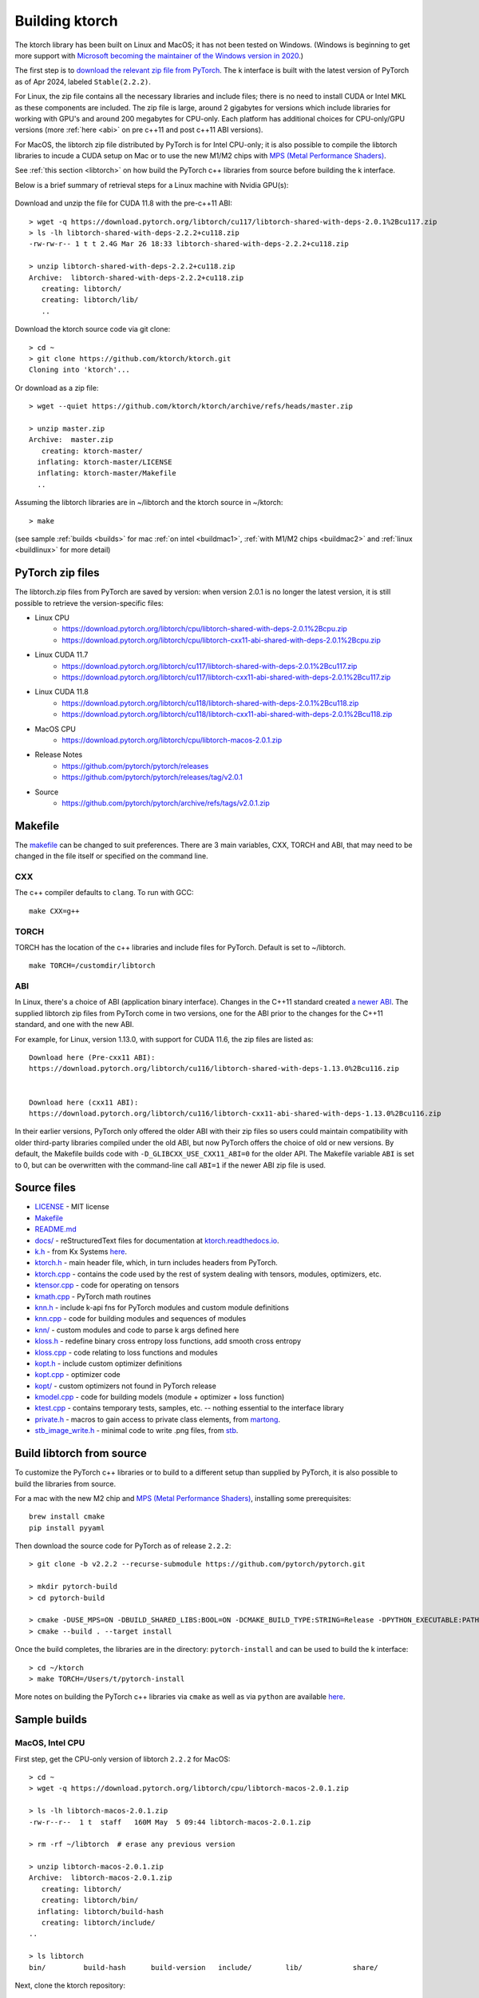 .. _build:

Building ktorch
===============

The ktorch library has been built on Linux and MacOS; it has not been tested on Windows.
(Windows is beginning to get more support with `Microsoft becoming the maintainer of the Windows version in 2020 <https://pytorch.org/blog/microsoft-becomes-maintainer-of-the-windows-version-of-pytorch/>`_.)

The first step is to `download the relevant zip file from PyTorch <https://pytorch.org/get-started/locally/>`_.
The k interface is built with the latest version of PyTorch as of Apr 2024, labeled ``Stable(2.2.2)``.

For Linux, the zip file contains all the necessary libraries and include files; there is no need to install CUDA or Intel MKL as these components are included.
The zip file is large, around 2 gigabytes for versions which include libraries for working with GPU's and around 200 megabytes for CPU-only.
Each platform has additional choices for CPU-only/GPU versions (more :ref:`here <abi>` on pre c++11 and post c++11 ABI versions).

For MacOS, the libtorch zip file distributed by PyTorch is for Intel CPU-only;
it is also  possible to compile the libtorch libraries to incude a CUDA setup on Mac
or to use the new M1/M2 chips with
`MPS (Metal Performance Shaders) <https://pytorch.org/blog/introducing-accelerated-pytorch-training-on-mac/>`_.

See :ref:`this section <libtorch>` on how build the PyTorch c++ libraries from source before building the k interface.

Below is a brief  summary of retrieval steps for a Linux machine with Nvidia GPU(s):

.. figure:: linux.cuda.png
   :scale: 40 %
   :alt: libtorch.zip files for Linux and CUDA 11.8
   :target: https://pytorch.org/get-started/locally/

Download and unzip the file for CUDA 11.8 with the pre-c++11  ABI:

::

   > wget -q https://download.pytorch.org/libtorch/cu117/libtorch-shared-with-deps-2.0.1%2Bcu117.zip
   > ls -lh libtorch-shared-with-deps-2.2.2+cu118.zip 
   -rw-rw-r-- 1 t t 2.4G Mar 26 18:33 libtorch-shared-with-deps-2.2.2+cu118.zip

   > unzip libtorch-shared-with-deps-2.2.2+cu118.zip 
   Archive:  libtorch-shared-with-deps-2.2.2+cu118.zip
      creating: libtorch/
      creating: libtorch/lib/
      ..

Download the ktorch source code via git clone:

::

   > cd ~
   > git clone https://github.com/ktorch/ktorch.git
   Cloning into 'ktorch'...

Or download as a zip file:

::

   > wget --quiet https://github.com/ktorch/ktorch/archive/refs/heads/master.zip

   > unzip master.zip
   Archive:  master.zip
      creating: ktorch-master/
     inflating: ktorch-master/LICENSE   
     inflating: ktorch-master/Makefile  
     ..

Assuming the libtorch libraries are in ~/libtorch and the ktorch source in ~/ktorch:
::

   > make

(see sample :ref:`builds <builds>` for mac :ref:`on intel <buildmac1>`, :ref:`with M1/M2 chips <buildmac2>` and :ref:`linux <buildlinux>` for more detail)

.. index:: Makefile

PyTorch zip files
*****************

The libtorch.zip files from PyTorch are saved by version: when version 2.0.1 is no longer the latest version, it is still possible to retrieve the version-specific files:

- Linux CPU
   - https://download.pytorch.org/libtorch/cpu/libtorch-shared-with-deps-2.0.1%2Bcpu.zip
   - https://download.pytorch.org/libtorch/cpu/libtorch-cxx11-abi-shared-with-deps-2.0.1%2Bcpu.zip

- Linux CUDA 11.7
   - https://download.pytorch.org/libtorch/cu117/libtorch-shared-with-deps-2.0.1%2Bcu117.zip
   - https://download.pytorch.org/libtorch/cu117/libtorch-cxx11-abi-shared-with-deps-2.0.1%2Bcu117.zip

- Linux CUDA 11.8
   - https://download.pytorch.org/libtorch/cu118/libtorch-shared-with-deps-2.0.1%2Bcu118.zip
   - https://download.pytorch.org/libtorch/cu118/libtorch-cxx11-abi-shared-with-deps-2.0.1%2Bcu118.zip

- MacOS CPU
   - https://download.pytorch.org/libtorch/cpu/libtorch-macos-2.0.1.zip

- Release Notes
   - https://github.com/pytorch/pytorch/releases
   - https://github.com/pytorch/pytorch/releases/tag/v2.0.1

- Source
   - https://github.com/pytorch/pytorch/archive/refs/tags/v2.0.1.zip

Makefile
********

The `makefile <https://github.com/ktorch/ktorch/blob/master/Makefile>`_ can be changed to suit preferences.
There are 3 main variables, CXX, TORCH and ABI, that may need to be changed in the file itself or specified on the command line.

CXX
^^^

The c++ compiler defaults to ``clang``. To run with GCC:

::

   make CXX=g++

TORCH
^^^^^

TORCH has the location of the c++ libraries and include files for PyTorch. Default is set to ~/libtorch.

::

   make TORCH=/customdir/libtorch

.. _abi:

ABI
^^^

In Linux, there's a choice of ABI (application binary interface). Changes in the C++11 standard created
`a newer ABI <https://developers.redhat.com/blog/2015/02/05/gcc5-and-the-c11-abi/>`_.  The supplied libtorch zip files from PyTorch come in two versions,
one for the ABI prior to the changes for the C++11 standard, and one with the new ABI.

For example, for Linux, version 1.13.0, with support for CUDA 11.6, the zip files are listed as:

::

   Download here (Pre-cxx11 ABI):
   https://download.pytorch.org/libtorch/cu116/libtorch-shared-with-deps-1.13.0%2Bcu116.zip


   Download here (cxx11 ABI):
   https://download.pytorch.org/libtorch/cu116/libtorch-cxx11-abi-shared-with-deps-1.13.0%2Bcu116.zip



In their earlier versions, PyTorch only offered the older ABI with their zip files so users could maintain compatibility with older third-party libraries compiled under the old ABI, but now PyTorch offers the choice of old or new versions.
By default, the Makefile builds code with ``-D_GLIBCXX_USE_CXX11_ABI=0`` for the older API.
The Makefile variable ``ABI`` is set to 0, but can be overwritten with the command-line call ``ABI=1`` if the newer ABI zip file is used.

Source files
************

- `LICENSE <https://github.com/ktorch/ktorch/blob/master/LICENSE>`_ - MIT license
- `Makefile <https://github.com/ktorch/ktorch/blob/master/Makefile>`_
- `README.md <https://github.com/ktorch/ktorch/blob/master/README.md>`_
- `docs/ <https://github.com/ktorch/ktorch/tree/master/docs>`_ - reStructuredText files for documentation at `ktorch.readthedocs.io <https://ktorch.readthedocs.io/>`_.
- `k.h <https://github.com/ktorch/ktorch/blob/master/k.h>`_ - from Kx Systems `here <https://github.com/KxSystems/kdb/blob/master/c/c/k.h>`_.
- `ktorch.h <https://github.com/ktorch/ktorch/blob/master/ktorch.h>`_ - main header file, which, in turn includes headers from PyTorch.
- `ktorch.cpp <https://github.com/ktorch/ktorch/blob/master/ktorch.cpp>`_ - contains the code used by the rest of system dealing with tensors, modules, optimizers, etc.
- `ktensor.cpp <https://github.com/ktorch/ktorch/blob/master/ktensor.cpp>`_ - code for operating on tensors
- `kmath.cpp <https://github.com/ktorch/ktorch/blob/master/kmath.cpp>`_ - PyTorch math routines
- `knn.h <https://github.com/ktorch/ktorch/blob/master/knn.h>`_ - include k-api fns for PyTorch modules and custom module definitions
- `knn.cpp <https://github.com/ktorch/ktorch/blob/master/knn.cpp>`_ - code for building modules and sequences of modules
- `knn/ <https://github.com/ktorch/ktorch/tree/master/knn>`_ - custom modules and code to parse k args defined here
- `kloss.h <https://github.com/ktorch/ktorch/blob/master/kloss.h>`_ - redefine binary cross entropy loss functions, add smooth cross entropy
- `kloss.cpp <https://github.com/ktorch/ktorch/blob/master/kloss.cpp>`_ - code relating to loss functions and modules
- `kopt.h <https://github.com/ktorch/ktorch/blob/master/kopt.h>`_ - include custom optimizer definitions
- `kopt.cpp <https://github.com/ktorch/ktorch/blob/master/kopt.cpp>`_ - optimizer code
- `kopt/ <https://github.com/ktorch/ktorch/tree/master/kopt>`_ - custom optimizers not found in PyTorch release
- `kmodel.cpp <https://github.com/ktorch/ktorch/blob/master/kmodel.cpp>`_ - code for building models (module + optimizer + loss function)
- `ktest.cpp <https://github.com/ktorch/ktorch/blob/master/ktest.cpp>`_ - contains temporary tests, samples, etc. -- nothing essential to the interface library
- `private.h <https://github.com/ktorch/ktorch/blob/master/private.h>`_ - macros to gain access to private class elements, from `martong <https://github.com/martong/access_private>`_.
- `stb_image_write.h <https://github.com/ktorch/ktorch/blob/master/stb_image_write.h>`_ - minimal code to write .png files, from `stb <https://github.com/nothings/stb/blob/master/stb_image_write.h>`_.

.. _libtorch:

Build libtorch from source
**************************

To customize the PyTorch c++ libraries or to build to a different setup than supplied by PyTorch,
it is also possible to build the libraries from source.

For a mac with the new M2 chip and `MPS (Metal Performance Shaders) <https://pytorch.org/blog/introducing-accelerated-pytorch-training-on-mac/>`_,
installing some prerequisites:

::

   brew install cmake
   pip install pyyaml

Then download the source code for PyTorch as of release ``2.2.2``:

::

   > git clone -b v2.2.2 --recurse-submodule https://github.com/pytorch/pytorch.git

   > mkdir pytorch-build
   > cd pytorch-build

   > cmake -DUSE_MPS=ON -DBUILD_SHARED_LIBS:BOOL=ON -DCMAKE_BUILD_TYPE:STRING=Release -DPYTHON_EXECUTABLE:PATH=`which python3` -DCMAKE_INSTALL_PREFIX:PATH=../pytorch-install ../pytorch
   > cmake --build . --target install

Once the build completes, the libraries are in the directory: ``pytorch-install`` and can be used to build the k interface:

::

   > cd ~/ktorch
   > make TORCH=/Users/t/pytorch-install

More notes on building the PyTorch c++ libraries via ``cmake`` as well as via ``python`` are available `here <https://github.com/pytorch/pytorch/blob/master/docs/libtorch.rst>`__.

.. _builds:

Sample builds
*************

.. _buildmac1:

MacOS, Intel CPU
^^^^^^^^^^^^^^^^

First step, get the CPU-only version of libtorch ``2.2.2`` for MacOS:

::

   > cd ~
   > wget -q https://download.pytorch.org/libtorch/cpu/libtorch-macos-2.0.1.zip

   > ls -lh libtorch-macos-2.0.1.zip 
   -rw-r--r--  1 t  staff   160M May  5 09:44 libtorch-macos-2.0.1.zip

   > rm -rf ~/libtorch  # erase any previous version

   > unzip libtorch-macos-2.0.1.zip 
   Archive:  libtorch-macos-2.0.1.zip
      creating: libtorch/
      creating: libtorch/bin/
     inflating: libtorch/build-hash     
      creating: libtorch/include/
   ..

   > ls libtorch
   bin/		build-hash	build-version	include/	lib/		share/

Next, clone the ktorch repository:

::

   > rm -rf ~/ktorch # remove any previous dir named ktorch
   > git clone https://github.com/ktorch/ktorch.git
   Cloning into 'ktorch'...

Build using make:

::

   > cd ktorch

   > time make
   clang -std=c++14 -std=gnu++14 -pedantic -Wall -Wfatal-errors -fPIC -O3 -I /Users/t/libtorch/include -I /Users/t/libtorch/include/torch/csrc/api/include   -c -o ktorch.o ktorch.cpp
   clang -std=c++14 -std=gnu++14 -pedantic -Wall -Wfatal-errors -fPIC -O3 -I /Users/t/libtorch/include -I /Users/t/libtorch/include/torch/csrc/api/include   -c -o ktensor.o ktensor.cpp
   ..
   clang -o ktorch.so ktorch.o ktensor.o kmath.o knn.o kloss.o kopt.o kmodel.o ktest.o knn/act.o knn/attention.o knn/callback.o knn/conv.o knn/distance.o knn/drop.o knn/embed.o knn/fns.o knn/fold.o knn/fork.o knn/linear.o knn/nbeats.o knn/norm.o knn/onehot.o knn/pad.o knn/recur.o knn/reshape.o knn/residual.o knn/select.o knn/seq.o knn/squeeze.o knn/transform.o knn/transformer.o knn/upsample.o knn/util.o kopt/lamb.o -undefined dynamic_lookup -shared -L/Users/t/libtorch/lib -l torch -Wl,-rpath /Users/t/libtorch/lib

   real	6m32.023s
   user	6m18.607s
   sys	0m12.748s

Faster compile (1-2 minutes) is possible with the -j option:

::

   > make -s clean
   > time make -sj

   real	1m42.412s
   user	10m11.067s
   sys	0m22.923s

   > ls -lh ./ktorch.so
   -rwxr-xr-x  1 t  staff   4.3M May 22 15:11 ktorch.so*

Check if the ``ktorch.so`` library can be loaded from within a k session:

::

   > q
   KDB+ 4.0 2022.10.26 Copyright (C) 1993-2022 Kx Systems
   m64/ 8(16)core 32768MB

   q).nn:(`ktorch 2:`fns,1)[]   / define interface functions in .nn

   q).nn.setting[]
   mkl               | 1b   /Intel's MKL libraries are available
   openmp            | 0b
   threads           | 4
   interopthreads    | 4
   mps               | 0b
   cuda              | 0b
   magma             | 0b
   cudnn             | 0b
   cudnnversion      | 0N
   cudadevices       | 0
   benchmark         | 0b
   deterministic     | 0
   cudnndeterministic| 0b
   stackframe        | 0b
   alloptions        | 1b
   complexfirst      | 1b

Checking the configuration:

::

   q).nn.config[]
   PyTorch built with:
     - GCC 4.2
     - C++ Version: 201703
     - clang 13.1.6
     - Intel(R) oneAPI Math Kernel Library Version 2022.2-Product Build 20220801 for Intel(R) 64 architecture applications
     - Intel(R) MKL-DNN v2.7.3 (Git Hash 6dbeffbae1f23cbbeae17adb7b5b13f1f37c080e)
     - LAPACK is enabled (usually provided by MKL)
     - NNPACK is enabled
     - CPU capability usage: AVX2
     - Build settings: BLAS_INFO=mkl, BUILD_TYPE=Release, CXX_COMPILER=/Applications/Xcode_13.3.1.app/Contents/Developer/Toolchains/XcodeDefault.xctoolchain/usr/bin/c++, CXX_FLAGS= -Wno-deprecated -fvisibility-inlines-hidden -Wno-deprecated-declarations -DUSE_PTHREADPOOL -DNDEBUG -DUSE_KINETO -DLIBKINETO_NOCUPTI -DLIBKINETO_NOROCTRACER -DUSE_FBGEMM -DUSE_QNNPACK -DUSE_PYTORCH_QNNPACK -DUSE_XNNPACK -DUSE_PYTORCH_METAL_EXPORT -DSYMBOLICATE_MOBILE_DEBUG_HANDLE -DUSE_COREML_DELEGATE -O2 -fPIC -Wall -Wextra -Werror=return-type -Werror=non-virtual-dtor -Werror=braced-scalar-init -Werror=range-loop-construct -Werror=bool-operation -Winconsistent-missing-override -Wnarrowing -Wno-missing-field-initializers -Wno-type-limits -Wno-array-bounds -Wno-unknown-pragmas -Wunused-local-typedefs -Wno-unused-parameter -Wno-unused-function -Wno-unused-result -Wno-strict-overflow -Wno-strict-aliasing -Wno-error=deprecated-declarations -Wvla-extension -Wno-range-loop-analysis -Wno-pass-failed -Wsuggest-override -Wno-error=pedantic -Wno-error=redundant-decls -Wno-error=old-style-cast -Wconstant-conversion -Wno-invalid-partial-specialization -Wno-typedef-redefinition -Wno-unused-private-field -Wno-inconsistent-missing-override -Wno-constexpr-not-const -Wno-missing-braces -Wunused-lambda-capture -Wunused-local-typedef -Qunused-arguments -fcolor-diagnostics -fdiagnostics-color=always -fno-math-errno -fno-trapping-math -Werror=format -Werror=cast-function-type -DUSE_MPS -fno-objc-arc -Wno-unguarded-availability-new -Wno-unused-private-field -Wno-missing-braces -Wno-constexpr-not-const, LAPACK_INFO=mkl, PERF_WITH_AVX=1, PERF_WITH_AVX2=1, PERF_WITH_AVX512=1, TORCH_DISABLE_GPU_ASSERTS=OFF, TORCH_VERSION=2.0.1, USE_CUDA=OFF, USE_CUDNN=OFF, USE_EXCEPTION_PTR=1, USE_GFLAGS=OFF, USE_GLOG=OFF, USE_MKL=ON, USE_MKLDNN=ON, USE_MPI=OFF, USE_NCCL=OFF, USE_NNPACK=ON, USE_OPENMP=OFF, USE_ROCM=OFF, 
   
   ATen/Parallel:
	   at::get_num_threads() : 4
	   at::get_num_interop_threads() : 4
   OpenMP not found
   Intel(R) oneAPI Math Kernel Library Version 2022.2-Product Build 20220801 for Intel(R) 64 architecture applications
	   mkl_get_max_threads() : 1
   Intel(R) MKL-DNN v2.7.3 (Git Hash 6dbeffbae1f23cbbeae17adb7b5b13f1f37c080e)
   std::thread::hardware_concurrency() : 8
   Environment variables:
	   OMP_NUM_THREADS : [not set]
	   MKL_NUM_THREADS : [not set]
   ATen parallel backend: native thread pool

To make the ``ktorch.so`` library available to q sessions without specifying a path, can do something like the following:

::

   ln -s $(pwd)/ktorch.so ~/q/m64

Once the library is built, it can be tested with some examples:

::

   > cd
   > rm -rf examples
   > git clone https://github.com/ktorch/examples.git
  
   > q examples/start/spirals.q
   KDB+ 4.0 2022.10.26 Copyright (C) 1993-2022 Kx Systems
   m64/ 8(16)core 32768MB

                                        
            0       2   2 2 2 2 2          
          0 0       2 2 2 2 2 2 2 2        
        0 0     2 2 2 2 2 2 2 2 2 2 2      
      0 0 0   2 2 2 2             2 2 2    
    0 0 0     2 2 2         1       2 2 2  
    0 0 0   2 2 2 2     1 1 1         2 2  
    0 0 0   2 2 2     1 1 1 1 1 1       2 2
    0 0 0 2 2 2 2   1 1 1 1 1 1 1 1       2
    0 0 0   2 2 2   1 1 1     1 1 1 1      
    0 0 0     2 2 2 2 2 0 0     1 1 1      
    0 0 0     2 2 2 2 2 0 0     1 1 1      
      0 0 0 0   2 2 2 0 0 0 0   1 1 1      
      0 0 0 0 0 0   0 0 0 0     1 1 1      
        0 0 0 0 0 0 0 0 0       1 1 1      
            0 0 0 0 0 0 0     1 1 1 1      
                  0           1 1 1        
                            1 1 1 1        
                    1   1 1 1 1 1          
            1 1 1 1 1 1 1 1 1 1            
                  1 1 1 1 1                
   1456 1360
   Accuracy on training data: 99.93333%
   Accuracy using new sample: 99.9%

.. _buildmac2:

MacOS, M1/M2
^^^^^^^^^^^^

As of release ``2.0.1``, PyTorch does not release the c++ libraries compiled for Apple's new M1 & M2 chips.
It is necessary to :ref:`build these libraries from source <libtorch>` or link to the c++ libraries that are part of a python installation for Mac.

Once the libtorch c++ libraries are built, clone the k api repository.

::

   > cd ~
   > git clone https://github.com/ktorch/ktorch.git
   Cloning into 'ktorch'...

Assuming the libtorch c++ libraries and include files are in the default install dir, ``~/pytorch-install``:

::

   > make TORCH=/Users/t/pytorch-install
   clang -std=c++14 -std=gnu++14 -pedantic -Wall -Wfatal-errors -fPIC -O3 -I /Users/t/pytorch-install/include -I /Users/t/pytorch-install/include/torch/csrc/api/include   -c -o ktorch.o ktorch.cpp
   clang -std=c++14 -std=gnu++14 -pedantic -Wall -Wfatal-errors -fPIC -O3 -I /Users/t/pytorch-install/include -I /Users/t/pytorch-install/include/torch/csrc/api/include   -c -o ktensor.o ktensor.cpp
   ..
   clang -o ktorch.so ktorch.o ktensor.o kmath.o knn.o kloss.o kopt.o kmodel.o ktest.o knn/act.o knn/attention.o knn/callback.o knn/conv.o knn/distance.o knn/drop.o knn/embed.o knn/fns.o knn/fold.o knn/fork.o knn/linear.o knn/nbeats.o knn/norm.o knn/onehot.o knn/pad.o knn/recur.o knn/reshape.o knn/residual.o knn/select.o knn/seq.o knn/squeeze.o knn/transform.o knn/transformer.o knn/upsample.o knn/util.o kopt/lamb.o -undefined dynamic_lookup -shared -L/Users/t/pytorch-install/lib -l torch -Wl,-rpath /Users/t/pytorch-install/lib

Instead of building the libtorch c++ libraries, an alternate method is to use the libraries distributed as part of the PyTorch installation of the python interface.
For example, using the conda install from `PyTorch <https://pytorch.org/get-started/locally/>`_:

::

   > conda install pytorch torchvision torchaudio -c pytorch

After the install, search for the main library:

::

   > find ~/miniconda3/lib -name libtorch.dylib
   /Users/t/miniconda3/lib/python3.10/site-packages/torch/lib/libtorch.dylib


Using the c++ libraries and include files that were included as part of the python install via conda:

::

   > make TORCH=/Users/t/miniconda3/lib/python3.10/site-packages/torch
   clang -std=c++14 -std=gnu++14 -pedantic -Wall -Wfatal-errors -fPIC -O3 -I /Users/t/miniconda3/lib/python3.10/site-packages/torch/include -I /Users/t/miniconda3/lib/python3.10/site-packages/torch/include/torch/csrc/api/include   -c -o ktorch.o ktorch.cpp
   ..

Build time is around 2 minutes on a macbook pro with the M2 max chip; down to about 25 seconds with the parallel compilation flag, e.g. make -j ..

Using pip instead of conda:

::

   > pip3 install torch torchvision torchaudio

   > pip3 show torch|grep ^Location:
   Location: /opt/homebrew/lib/python3.11/site-packages

   > make -sj TORCH=/opt/homebrew/lib/python3.11/site-packages/torch

   > ls -lh ktorch.so
   -rwxr-xr-x  1 t  staff   4.0M May 25 08:55 ktorch.so*

   > otool -L ktorch.so
   ktorch.so:
   	ktorch.so (compatibility version 0.0.0, current version 0.0.0)
   	@rpath/libtorch.dylib (compatibility version 0.0.0, current version 0.0.0)
   	/usr/lib/libSystem.B.dylib (compatibility version 1.0.0, current version 1319.100.3)

   > otool -l ktorch.so |grep LC_RPATH -A 2
             cmd LC_RPATH
         cmdsize 72
            path /opt/homebrew/lib/python3.11/site-packages/torch/lib (offset 12)

Loading the api functions into q:

::

   q){key[x]set'get x}(`ktorch 2:`fns,1)[];  /define interface fns in root

   q)setting[]
   mkl               | 0b
   openmp            | 0b
   threads           | 12
   interopthreads    | 12
   mps               | 1b
   cuda              | 0b
   magma             | 0b
   cudnn             | 0b
   cudnnversion      | 0N
   cudadevices       | 0
   ..

   q)help`device  /display devices and initial random seed
   cpu  | 7993899427782217949
   mps  | 6228276533503624572
   mps:0| 6228276533503624572

::

   q)x:tensor(`randn; 4096 1024)
   q)y:tensor(`randn; 1024 4096)
   q)r:tensor()

   q)\ts:10 use[r]mm(x;y)
   196 1184

   q){to(x;`mps)}'[(x;y;r)];  /move to metal performance shaders

   q)\ts use[r]mm(x;y)    /first use overhead
   55 1184
   q)\ts:10 use[r]mm(x;y)
   3 1184

.. _buildlinux:

Linux, CUDA 11.7
^^^^^^^^^^^^^^^^

Build in ``/tmp``, using the libtorch zip file for Linux, version ``2.0.1``, CUDA 11.7 with the newer c++ ABI.

::

   > cd /tmp
   > rm -rf libtorch
   > wget -q https://download.pytorch.org/libtorch/cu117/libtorch-cxx11-abi-shared-with-deps-2.0.1%2Bcu117.zip

   > ls -lh libtorch-cxx11-abi-shared-with-deps-2.0.1+cu117.zip 
   -rw-rw-r-- 1 t t 1.9G May  5 09:45 libtorch-cxx11-abi-shared-with-deps-2.0.1+cu117.zip

   > unzip -q libtorch-cxx11-abi-shared-with-deps-2.0.1+cu117.zip 
   > ls libtorch
   bin/  build-hash  build-version  include/  lib/  share/

Get the ktorch repository as a zip file:

::

   > wget -q https://github.com/ktorch/ktorch/archive/refs/heads/master.zip
   > unzip -q master.zip

Build with the ABI flag set on and the TORCH location pointing to the ``/tmp/torchlib`` directory, using ``clang``, the default compiler:

::

   > cd ktorch-master

   > time make ABI=1 TORCH=/tmp/libtorch
   clang -std=c++14 -std=gnu++14 -pedantic -Wall -Wfatal-errors -fPIC -O3 -D_GLIBCXX_USE_CXX11_ABI=1 -I /tmp/libtorch/include -I /tmp/libtorch/include/torch/csrc/api/include   -c -o ktorch.o ktorch.cpp
   clang -std=c++14 -std=gnu++14 -pedantic -Wall -Wfatal-errors -fPIC -O3 -D_GLIBCXX_USE_CXX11_ABI=1 -I /tmp/libtorch/include -I /tmp/libtorch/include/torch/csrc/api/include   -c -o ktensor.o ktensor.cpp
   ..
   clang -o ktorch.so ktorch.o ktensor.o kmath.o knn.o kloss.o kopt.o kmodel.o ktest.o knn/act.o knn/attention.o knn/callback.o knn/conv.o knn/distance.o knn/drop.o knn/embed.o knn/fns.o knn/fold.o knn/fork.o knn/linear.o knn/nbeats.o knn/norm.o knn/onehot.o knn/pad.o knn/recur.o knn/reshape.o knn/residual.o knn/select.o knn/seq.o knn/squeeze.o knn/transform.o knn/transformer.o knn/upsample.o knn/util.o kopt/lamb.o -shared -L/tmp/libtorch/lib -l torch -Wl,-rpath /tmp/libtorch/lib

   real	5m55.095s
   user	5m42.950s
   sys	0m12.081s

The build can be faster with parallel compilation if ordered output isn't required:

::

   > make -s clean
   > time make -sj ABI=1 TORCH=/tmp/libtorch

   real	1m9.112s
   user	9m50.856s
   sys	0m17.043s

Load in a k session, check version and settings:

::

   > pwd
   /tmp/ktorch-master

   > ls -lh ktorch.so
   -rwxrwxr-x 1 t t 5.6M May 23 06:40 ktorch.so*
   
   > mv ktorch.so ktorchtmp.so  #avoid confusion w'any other existing ktorch.so

   > q
   KDB+ 4.0 2022.10.26 Copyright (C) 1993-2022 Kx Systems
   l64/ 12(24)core 64025MB


   q){key[x]set'x}(`ktorchtmp 2:`fns,1)[]; /define api fns in root

   q)version[]
   2.0001

   q)version()
   "2.0.1"

   q)setting[]
   mkl               | 1b
   openmp            | 1b
   threads           | 6
   interopthreads    | 6
   mps               | 0b
   cuda              | 1b
   magma             | 1b
   cudnn             | 1b
   cudnnversion      | 8500
   cudadevices       | 2
   ..

   q)config[]
   PyTorch built with:
     - GCC 9.3
     - C++ Version: 201703
     - Intel(R) oneAPI Math Kernel Library Version 2021.4-Product Build 20210904 for Intel(R) 64 architecture applications
     - Intel(R) MKL-DNN v2.7.3 (Git Hash 6dbeffbae1f23cbbeae17adb7b5b13f1f37c080e)
     - OpenMP 201511 (a.k.a. OpenMP 4.5)
     - LAPACK is enabled (usually provided by MKL)
     - NNPACK is enabled
     - CPU capability usage: AVX2
     - CUDA Runtime 11.7
     ..

Check matrix multiply on GPU if available:

::

   q)setting`cuda
   1b

   q)a:tensor(`randn;4096 1024;`cuda`double)
   q)b:tensor(`randn;1024 4096;`cuda`double)

   q)\ts r:mm(a;b)
   208 1200
   q)\ts use[r]mm(a;b)
   1 1184

   q)to(a;`cpu)  /move tensors to cpu
   q)to(b;`cpu)

   q)\ts use[r]mm(a;b)
   112 1184

   q)x:tensor a  /run q's matrix multiply
   q)y:tensor b
   q)\ts z:x$y
   3421 268501328

   q)equal(z;r)
   0b
   q)allclose(z;r)
   1b

   q)(avg;max)@\:abs raze over z-tensor r
   2.603255e-14 4.831691e-13 


Linked libraries
****************

During the link stage of the build, the path of the PyTorch libraries are added via ``-rpath`` so that the same libraries can be located at runtime.
From the above Linux build example in ``/tmp``:

::

   clang -o ktorch.so ktorch.o ktensor.o kmath.o knn.o .. kopt/lamb.o -shared -L/tmp/libtorch/lib -l torch -Wl,-rpath /tmp/libtorch/lib


   > ldd ktorchtmp.so
	linux-vdso.so.1 (0x00007ffd33fda000)
	libtorch.so => /tmp/libtorch/lib/libtorch.so (0x00007ff5a5600000)
   	..


If the location of the ``libtorch/lib`` subdirectory is changed or in a different place on the deployment machine,
then the environment variable LD_LIBRARY_PATH can be used to point to a new location for the PyTorch shared libraries.

::

   > mv /tmp/libtorch /tmp/torch

   > ldd ktorchtmp.so
	linux-vdso.so.1 (0x00007ffc48b03000)
	libtorch.so => not found
   	..

   > export LD_LIBRARY_PATH=/tmp/torch/lib

   > ldd ktorchtmp.so
	linux-vdso.so.1 (0x00007ffe67bbf000)
	libtorch.so => /tmp/torch/lib/libtorch.so (0x00007f3a14200000)
        ..

Location of ktorch.so
*********************

In most of the examples in this documentation, the k api functions in the shared library, typically named ``ktorch.so``, are loaded via ``2:`` without any path.

::

   q)(`ktorch 2:`options,1)[]  / show default options
   device  | cpu
   dtype   | float
   layout  | strided
   gradient| nograd
   pin     | unpinned
   memory  | contiguous

This will work if the ``ktorch.so`` file is placed in, for 64-bit linux, ``~/q/l64`` or ``${QHOME}/l64`` or a symbolic link is placed there to the actual location.

::

   > ls -l ~/q/l64/ktorch.so
   lrwxrwxrwx 1 t t 24 Dec  2 14:07 /home/t/q/l64/ktorch.so -> /home/t/ktorch/ktorch.so*

An alternative is to use the full path directly or via some agreed upon environment variable.

::

   > cd /tmp
   > q
   q)(`:/home/t/ktorch/ktorch 2:`options,1)[]
   device  | cpu
   dtype   | float
   ..

   q)`KTORCH setenv "/home/t/ktorch/ktorch"
   q)((`$getenv`KTORCH)2:`options,1)[]
   device  | cpu
   dtype   | float
   ..


Defining api functions in k
***************************

The api function ``fns``, when called with an empty or dummy argument, returns a dictionary of function name and code.

::

   q)(`ktorch 2:`fns,1)[]
   dv         | code
   tree       | code
   addref     | code
   free       | code
   ..

The result of this function can be assigned to a to a namespace:

::

   q).nn:(`ktorch 2:`fns,1)[]
   q)t:.nn.tensor 1 2 3
   q).nn.tensor t
   1 2 3

or defined in the root namespace:

::

   q){key[x]set'x}(`ktorch 2:`fns,1)[];
   q)t:tensor 1 2 3
   q)tensor t
   1 2 3
